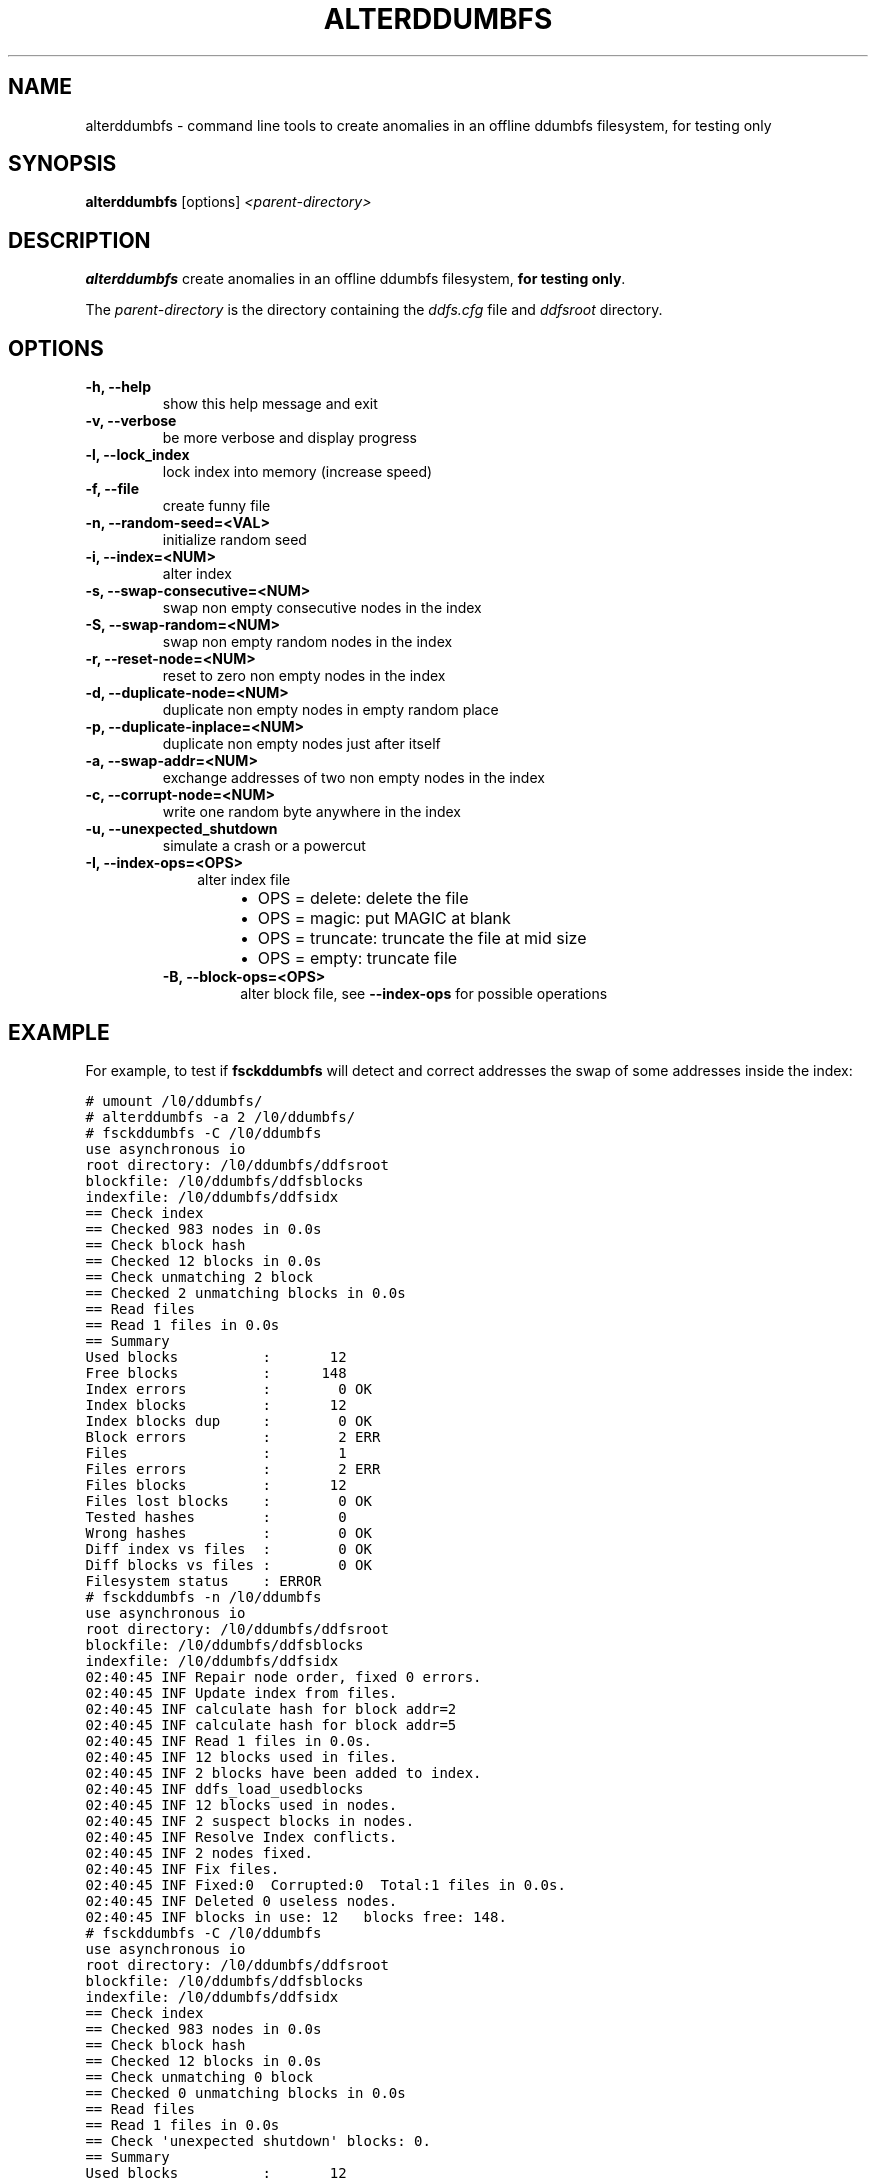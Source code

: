 .TH "ALTERDDUMBFS" "8" "January 11, 2013" "1.0" "ddumbfs"
.SH NAME
alterddumbfs \- command line tools to create anomalies in an offline ddumbfs filesystem, for testing only
.
.nr rst2man-indent-level 0
.
.de1 rstReportMargin
\\$1 \\n[an-margin]
level \\n[rst2man-indent-level]
level margin: \\n[rst2man-indent\\n[rst2man-indent-level]]
-
\\n[rst2man-indent0]
\\n[rst2man-indent1]
\\n[rst2man-indent2]
..
.de1 INDENT
.\" .rstReportMargin pre:
. RS \\$1
. nr rst2man-indent\\n[rst2man-indent-level] \\n[an-margin]
. nr rst2man-indent-level +1
.\" .rstReportMargin post:
..
.de UNINDENT
. RE
.\" indent \\n[an-margin]
.\" old: \\n[rst2man-indent\\n[rst2man-indent-level]]
.nr rst2man-indent-level -1
.\" new: \\n[rst2man-indent\\n[rst2man-indent-level]]
.in \\n[rst2man-indent\\n[rst2man-indent-level]]u
..
.\" Man page generated from reStructeredText.
.
.SH SYNOPSIS
.sp
\fBalterddumbfs\fP [options] \fI<parent\-directory>\fP
.SH DESCRIPTION
.sp
\fBalterddumbfs\fP create anomalies in an offline ddumbfs filesystem,
\fBfor testing only\fP.
.sp
The \fIparent\-directory\fP is the directory containing the \fIddfs.cfg\fP file and
\fIddfsroot\fP directory.
.SH OPTIONS
.INDENT 0.0
.TP
.B \-h, \-\-help
show this help message and exit
.UNINDENT
.INDENT 0.0
.TP
.B \-v, \-\-verbose
be more verbose and display progress
.UNINDENT
.INDENT 0.0
.TP
.B \-l, \-\-lock_index
lock index into memory (increase speed)
.UNINDENT
.INDENT 0.0
.TP
.B \-f, \-\-file
create funny file
.UNINDENT
.INDENT 0.0
.TP
.B \-n, \-\-random\-seed=<VAL>
initialize random seed
.UNINDENT
.INDENT 0.0
.TP
.B \-i, \-\-index=<NUM>
alter index
.UNINDENT
.INDENT 0.0
.TP
.B \-s, \-\-swap\-consecutive=<NUM>
swap non empty consecutive nodes in the index
.UNINDENT
.INDENT 0.0
.TP
.B \-S, \-\-swap\-random=<NUM>
swap non empty random nodes in the index
.UNINDENT
.INDENT 0.0
.TP
.B \-r, \-\-reset\-node=<NUM>
reset to zero non empty nodes in the index
.UNINDENT
.INDENT 0.0
.TP
.B \-d, \-\-duplicate\-node=<NUM>
duplicate non empty nodes in empty random place
.UNINDENT
.INDENT 0.0
.TP
.B \-p, \-\-duplicate\-inplace=<NUM>
duplicate non empty nodes just after itself
.UNINDENT
.INDENT 0.0
.TP
.B \-a, \-\-swap\-addr=<NUM>
exchange addresses of two non empty nodes in the index
.UNINDENT
.INDENT 0.0
.TP
.B \-c, \-\-corrupt\-node=<NUM>
write one random byte anywhere in the index
.UNINDENT
.INDENT 0.0
.TP
.B \-u, \-\-unexpected_shutdown
simulate a crash or a powercut
.UNINDENT
.INDENT 0.0
.TP
.B \-I, \-\-index\-ops=<OPS>
.INDENT 7.0
.INDENT 3.5
alter index file
.INDENT 0.0
.INDENT 3.5
.INDENT 0.0
.IP \(bu 2
OPS = delete: delete the file
.IP \(bu 2
OPS = magic: put MAGIC at blank
.IP \(bu 2
OPS = truncate: truncate the file at mid size
.IP \(bu 2
OPS = empty: truncate file
.UNINDENT
.UNINDENT
.UNINDENT
.UNINDENT
.UNINDENT
.INDENT 7.0
.TP
.B \-B, \-\-block\-ops=<OPS>
alter block file, see \fB\-\-index\-ops\fP for possible operations
.UNINDENT
.UNINDENT
.SH EXAMPLE
.sp
For example, to test if \fBfsckddumbfs\fP will detect and correct addresses
the swap of some addresses inside the index:
.sp
.nf
.ft C
# umount /l0/ddumbfs/
# alterddumbfs \-a 2 /l0/ddumbfs/
# fsckddumbfs \-C /l0/ddumbfs
use asynchronous io
root directory: /l0/ddumbfs/ddfsroot
blockfile: /l0/ddumbfs/ddfsblocks
indexfile: /l0/ddumbfs/ddfsidx
== Check index
== Checked 983 nodes in 0.0s
== Check block hash
== Checked 12 blocks in 0.0s
== Check unmatching 2 block
== Checked 2 unmatching blocks in 0.0s
== Read files
== Read 1 files in 0.0s
== Summary
Used blocks          :       12
Free blocks          :      148
Index errors         :        0 OK
Index blocks         :       12
Index blocks dup     :        0 OK
Block errors         :        2 ERR
Files                :        1
Files errors         :        2 ERR
Files blocks         :       12
Files lost blocks    :        0 OK
Tested hashes        :        0
Wrong hashes         :        0 OK
Diff index vs files  :        0 OK
Diff blocks vs files :        0 OK
Filesystem status    : ERROR
# fsckddumbfs \-n /l0/ddumbfs
use asynchronous io
root directory: /l0/ddumbfs/ddfsroot
blockfile: /l0/ddumbfs/ddfsblocks
indexfile: /l0/ddumbfs/ddfsidx
02:40:45 INF Repair node order, fixed 0 errors.
02:40:45 INF Update index from files.
02:40:45 INF calculate hash for block addr=2
02:40:45 INF calculate hash for block addr=5
02:40:45 INF Read 1 files in 0.0s.
02:40:45 INF 12 blocks used in files.
02:40:45 INF 2 blocks have been added to index.
02:40:45 INF ddfs_load_usedblocks
02:40:45 INF 12 blocks used in nodes.
02:40:45 INF 2 suspect blocks in nodes.
02:40:45 INF Resolve Index conflicts.
02:40:45 INF 2 nodes fixed.
02:40:45 INF Fix files.
02:40:45 INF Fixed:0  Corrupted:0  Total:1 files in 0.0s.
02:40:45 INF Deleted 0 useless nodes.
02:40:45 INF blocks in use: 12   blocks free: 148.
# fsckddumbfs \-C /l0/ddumbfs
use asynchronous io
root directory: /l0/ddumbfs/ddfsroot
blockfile: /l0/ddumbfs/ddfsblocks
indexfile: /l0/ddumbfs/ddfsidx
== Check index
== Checked 983 nodes in 0.0s
== Check block hash
== Checked 12 blocks in 0.0s
== Check unmatching 0 block
== Checked 0 unmatching blocks in 0.0s
== Read files
== Read 1 files in 0.0s
== Check \(aqunexpected shutdown\(aq blocks: 0.
== Summary
Used blocks          :       12
Free blocks          :      148
Index errors         :        0 OK
Index blocks         :       12
Index blocks dup     :        0 OK
Block errors         :        0 OK
Files                :        1
Files errors         :        0 OK
Files blocks         :       12
Files lost blocks    :        0 OK
Tested hashes        :        0
Wrong hashes         :        0 OK
Diff index vs files  :        0 OK
.ft P
.fi
.SH SEE ALSO
.sp
\fIddumbfs(1)\fP, \fIfsckddumbfs(8)\fP
.SH AUTHOR
.sp
Alain Spineux <\fI\%alain.spineux@gmail.com\fP>
.SH AUTHOR
Alain Spineux
.SH COPYRIGHT
2011, Alain Spineux
.\" Generated by docutils manpage writer.
.\" 
.
